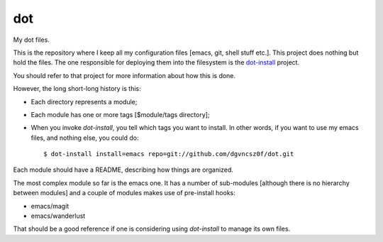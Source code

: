 =====
 dot
=====

My dot files.

This is the repository where I keep all my configuration files [emacs,
git, shell stuff etc.]. This project does nothing but hold the
files. The one responsible for deploying them into the filesystem is
the `dot-install <https://github.com/dgvncsz0f/dot-install>`_ project.

You should refer to that project for more information about how this
is done.

However, the long short-long history is this:

* Each directory represents a module;

* Each module has one or more tags [$module/tags directory];

* When you invoke `dot-install`, you tell which tags you want to
  install. In other words, if you want to use my emacs files, and
  nothing else, you could do::

  $ dot-install install=emacs repo=git://github.com/dgvncsz0f/dot.git

Each module should have a README, describing how things are organized.

The most complex module so far is the emacs one. It has a number of
sub-modules [although there is no hierarchy between modules] and a
couple of modules makes use of pre-install hooks:

* emacs/magit

* emacs/wanderlust

That should be a good reference if one is considering using
`dot-install` to manage its own files.
